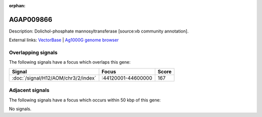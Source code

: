 :orphan:

AGAP009866
=============





Description: Dolichol-phosphate mannosyltransferase [source:vb community annotation].

External links:
`VectorBase <https://www.vectorbase.org/Anopheles_gambiae/Gene/Summary?g=AGAP009866>`_ |
`Ag1000G genome browser <https://www.malariagen.net/apps/ag1000g/phase1-AR3/index.html?genome_region=3R:44587157-44588197#genomebrowser>`_

Overlapping signals
-------------------

The following signals have a focus which overlaps this gene:



.. cssclass:: table-hover
.. csv-table::
    :widths: auto
    :header: Signal,Focus,Score

    :doc:`/signal/H12/AOM/chr3/2/index`,":44120001-44600000",167
    



Adjacent signals
----------------

The following signals have a focus which occurs within 50 kbp of this gene:



No signals.


